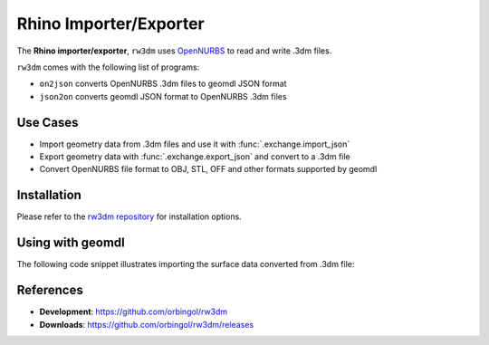 Rhino Importer/Exporter
^^^^^^^^^^^^^^^^^^^^^^^

The **Rhino importer/exporter**, ``rw3dm`` uses `OpenNURBS <https://www.rhino3d.com/opennurbs>`_
to read and write .3dm files.

``rw3dm`` comes with the following list of programs:

* ``on2json`` converts OpenNURBS .3dm files to geomdl JSON format
* ``json2on`` converts geomdl JSON format to OpenNURBS .3dm files

Use Cases
=========

* Import geometry data from .3dm files and use it with :func:`.exchange.import_json`
* Export geometry data with :func:`.exchange.export_json` and convert to a .3dm file
* Convert OpenNURBS file format to OBJ, STL, OFF and other formats supported by geomdl

Installation
============

Please refer to the `rw3dm repository <https://github.com/orbingol/rw3dm>`_ for installation options.

Using with geomdl
=================

The following code snippet illustrates importing the surface data converted from .3dm file:

.. code-block:: python
    :linenos:

    from geomdl import exchange
    from geomdl import multi
    from geomdl.visualization import VisMPL as vis

    # Import converted data
    data = exchange.import_json("converted_rhino.json")

    # Add the imported data to a surface container
    surf_cont = multi.SurfaceContainer(data)
    surf_cont.sample_size = 30

    # Visualize
    surf_cont.vis = vis.VisSurface(ctrlpts=False, trims=False)
    surf_cont.render()

References
==========

* **Development**: https://github.com/orbingol/rw3dm
* **Downloads**: https://github.com/orbingol/rw3dm/releases
